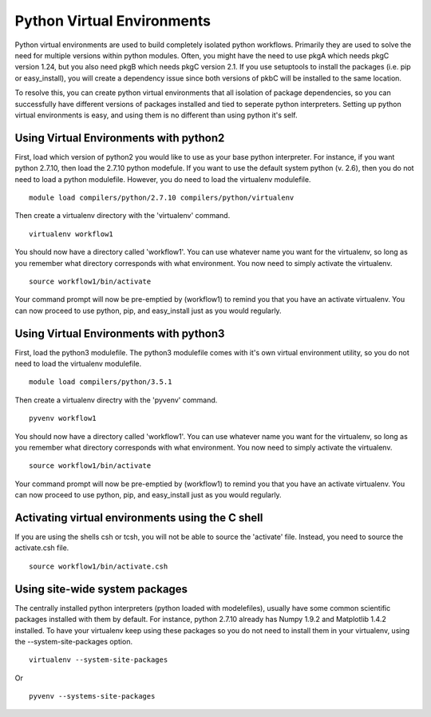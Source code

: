 Python Virtual Environments
===========================

Python virtual environments are used to build completely isolated python
workflows. Primarily they are used to solve the need for multiple
versions within python modules. Often, you might have the need to use
pkgA which needs pkgC version 1.24, but you also need pkgB which needs
pkgC version 2.1. If you use setuptools to install the packages (i.e.
pip or easy\_install), you will create a dependency issue since both
versions of pkbC will be installed to the same location.

To resolve this, you can create python virtual environments that all
isolation of package dependencies, so you can successfully have
different versions of packages installed and tied to seperate python
interpreters. Setting up python virtual environments is easy, and using
them is no different than using python it's self.

Using Virtual Environments with python2
~~~~~~~~~~~~~~~~~~~~~~~~~~~~~~~~~~~~~~~

First, load which version of python2 you would like to use as your base
python interpreter. For instance, if you want python 2.7.10, then load
the 2.7.10 python modefule. If you want to use the default system python
(v. 2.6), then you do not need to load a python modulefile. However, you
do need to load the virtualenv modulefile.

::

    module load compilers/python/2.7.10 compilers/python/virtualenv

Then create a virtualenv directory with the 'virtualenv' command.

::

    virtualenv workflow1

You should now have a directory called 'workflow1'. You can use whatever
name you want for the virtualenv, so long as you remember what directory
corresponds with what environment. You now need to simply activate the
virtualenv.

::

    source workflow1/bin/activate

Your command prompt will now be pre-emptied by (workflow1) to remind you
that you have an activate virtualenv. You can now proceed to use python,
pip, and easy\_install just as you would regularly.

Using Virtual Environments with python3
~~~~~~~~~~~~~~~~~~~~~~~~~~~~~~~~~~~~~~~

First, load the python3 modulefile. The python3 modulefile comes with
it's own virtual environment utility, so you do not need to load the
virtualenv modulefile.

::

    module load compilers/python/3.5.1

Then create a virtualenv directry with the 'pyvenv' command.

::

    pyvenv workflow1

You should now have a directory called 'workflow1'. You can use whatever
name you want for the virtualenv, so long as you remember what directory
corresponds with what environment. You now need to simply activate the
virtualenv.

::

    source workflow1/bin/activate

Your command prompt will now be pre-emptied by (workflow1) to remind you
that you have an activate virtualenv. You can now proceed to use python,
pip, and easy\_install just as you would regularly.

Activating virtual environments using the C shell
~~~~~~~~~~~~~~~~~~~~~~~~~~~~~~~~~~~~~~~~~~~~~~~~~

If you are using the shells csh or tcsh, you will not be able to source
the 'activate' file. Instead, you need to source the activate.csh file.

::

    source workflow1/bin/activate.csh

Using site-wide system packages
~~~~~~~~~~~~~~~~~~~~~~~~~~~~~~~

The centrally installed python interpreters (python loaded with
modelefiles), usually have some common scientific packages installed
with them by default. For instance, python 2.7.10 already has Numpy
1.9.2 and Matplotlib 1.4.2 installed. To have your virtualenv keep using
these packages so you do not need to install them in your virtualenv,
using the --system-site-packages option.

::

    virtualenv --system-site-packages

Or

::

    pyvenv --systems-site-packages
